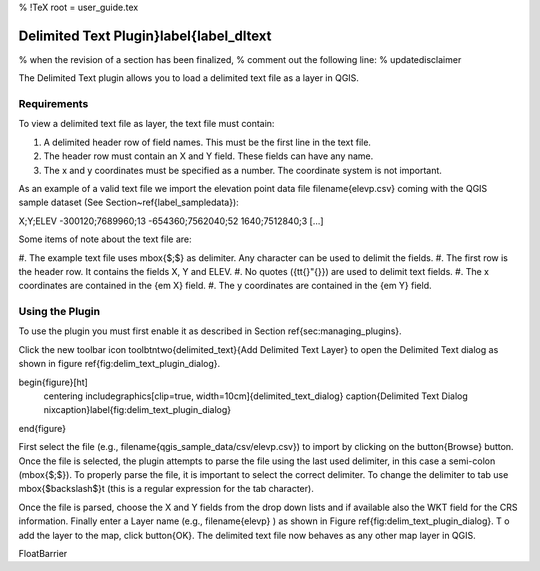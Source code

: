 %  !TeX  root  =  user_guide.tex 

Delimited Text Plugin}\label{label_dltext
=========================================
    

% when the revision of a section has been finalized, 
% comment out the following line:
% \updatedisclaimer

The Delimited Text plugin allows you to load a delimited text file as a layer in QGIS. 

Requirements
~~~~~~~~~~~~


To view a delimited text file as layer, the text file must contain:


      
#.  A delimited header row of field names. This must be the first line in the text file.
#.  The header row must contain an X and Y field. These fields can have any name.
#.  The x and y coordinates must be specified as a number. The coordinate system is not important.



As an example of a valid text file we import the elevation point data file 
\filename{elevp.csv} coming with the QGIS sample dataset (See Section~\ref{label_sampledata}):

::

 
X;Y;ELEV
-300120;7689960;13
-654360;7562040;52
1640;7512840;3
[...]


Some items of note about the text file are:



#.  The example text file uses \mbox{$;$} as delimiter. Any character can be 
used to delimit the fields.
#.  The first row is the header row. It contains the fields X, Y and ELEV.
#.  No quotes ({\tt{}"{}}) are used to delimit text fields.
#.  The x coordinates are contained in the {\em X} field.
#.  The y coordinates are contained in the {\em Y} field.



Using the Plugin
~~~~~~~~~~~~~~~~

To use the plugin you must first enable it as described in Section 
\ref{sec:managing_plugins}.

Click the new toolbar icon \toolbtntwo{delimited_text}{Add Delimited Text Layer} 
to open the Delimited Text dialog as shown in figure 
\ref{fig:delim_text_plugin_dialog}.

\begin{figure}[ht]
   \centering
   \includegraphics[clip=true, width=10cm]{delimited_text_dialog}   
   \caption{Delimited Text Dialog \nixcaption}\label{fig:delim_text_plugin_dialog}
\end{figure}

First select the file (e.g., \filename{qgis\_sample\_data/csv/elevp.csv}) to 
import by clicking on the \button{Browse} button. Once the file is selected, 
the plugin attempts to parse the file using the last used delimiter, in this 
case a semi-colon (\mbox{$;$}). To properly parse the file, it 
is important to select the correct delimiter. To change the delimiter to tab use 
\mbox{$\backslash$}t (this is a regular expression for the tab character).

Once the file is parsed, choose the X and Y fields from the drop down lists and 
if available also the WKT field for the CRS information. Finally enter a Layer 
name (e.g., \filename{elevp} ) as shown in Figure \ref{fig:delim_text_plugin_dialog}. T
o add the layer to the map, click \button{OK}. The delimited text file now 
behaves as any other map layer in QGIS.

\FloatBarrier
